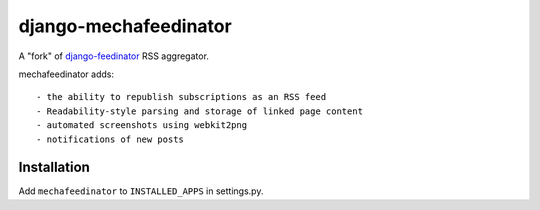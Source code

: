 ======================
django-mechafeedinator
======================

A "fork" of `django-feedinator <https://github.com/sunlightlabs/django-feedinator>`_ RSS aggregator.

mechafeedinator adds::

- the ability to republish subscriptions as an RSS feed
- Readability-style parsing and storage of linked page content
- automated screenshots using webkit2png
- notifications of new posts

Installation
============

Add ``mechafeedinator`` to ``INSTALLED_APPS`` in settings.py.